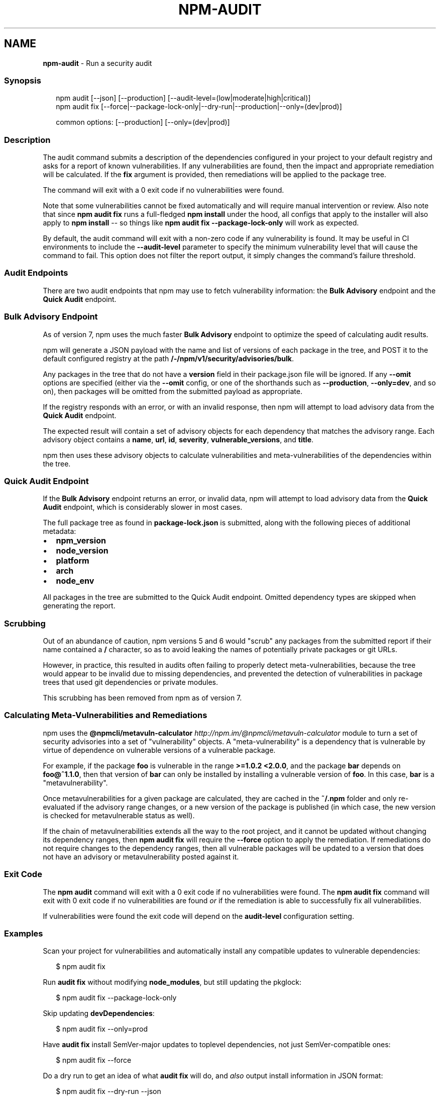 .TH "NPM\-AUDIT" "1" "June 2021" "" ""
.SH "NAME"
\fBnpm-audit\fR \- Run a security audit
.SS Synopsis
.P
.RS 2
.nf
npm audit [\-\-json] [\-\-production] [\-\-audit\-level=(low|moderate|high|critical)]
npm audit fix [\-\-force|\-\-package\-lock\-only|\-\-dry\-run|\-\-production|\-\-only=(dev|prod)]

common options: [\-\-production] [\-\-only=(dev|prod)]
.fi
.RE
.SS Description
.P
The audit command submits a description of the dependencies configured in
your project to your default registry and asks for a report of known
vulnerabilities\.  If any vulnerabilities are found, then the impact and
appropriate remediation will be calculated\.  If the \fBfix\fP argument is
provided, then remediations will be applied to the package tree\.
.P
The command will exit with a 0 exit code if no vulnerabilities were found\.
.P
Note that some vulnerabilities cannot be fixed automatically and will
require manual intervention or review\.  Also note that since \fBnpm audit
fix\fP runs a full\-fledged \fBnpm install\fP under the hood, all configs that
apply to the installer will also apply to \fBnpm install\fP \-\- so things like
\fBnpm audit fix \-\-package\-lock\-only\fP will work as expected\.
.P
By default, the audit command will exit with a non\-zero code if any
vulnerability is found\. It may be useful in CI environments to include the
\fB\-\-audit\-level\fP parameter to specify the minimum vulnerability level that
will cause the command to fail\. This option does not filter the report
output, it simply changes the command's failure threshold\.
.SS Audit Endpoints
.P
There are two audit endpoints that npm may use to fetch vulnerability
information: the \fBBulk Advisory\fP endpoint and the \fBQuick Audit\fP endpoint\.
.SS Bulk Advisory Endpoint
.P
As of version 7, npm uses the much faster \fBBulk Advisory\fP endpoint to
optimize the speed of calculating audit results\.
.P
npm will generate a JSON payload with the name and list of versions of each
package in the tree, and POST it to the default configured registry at
the path \fB/\-/npm/v1/security/advisories/bulk\fP\|\.
.P
Any packages in the tree that do not have a \fBversion\fP field in their
package\.json file will be ignored\.  If any \fB\-\-omit\fP options are specified
(either via the \fB\-\-omit\fP config, or one of the shorthands such as
\fB\-\-production\fP, \fB\-\-only=dev\fP, and so on), then packages will be omitted
from the submitted payload as appropriate\.
.P
If the registry responds with an error, or with an invalid response, then
npm will attempt to load advisory data from the \fBQuick Audit\fP endpoint\.
.P
The expected result will contain a set of advisory objects for each
dependency that matches the advisory range\.  Each advisory object contains
a \fBname\fP, \fBurl\fP, \fBid\fP, \fBseverity\fP, \fBvulnerable_versions\fP, and \fBtitle\fP\|\.
.P
npm then uses these advisory objects to calculate vulnerabilities and
meta\-vulnerabilities of the dependencies within the tree\.
.SS Quick Audit Endpoint
.P
If the \fBBulk Advisory\fP endpoint returns an error, or invalid data, npm will
attempt to load advisory data from the \fBQuick Audit\fP endpoint, which is
considerably slower in most cases\.
.P
The full package tree as found in \fBpackage\-lock\.json\fP is submitted, along
with the following pieces of additional metadata:
.RS 0
.IP \(bu 2
\fBnpm_version\fP
.IP \(bu 2
\fBnode_version\fP
.IP \(bu 2
\fBplatform\fP
.IP \(bu 2
\fBarch\fP
.IP \(bu 2
\fBnode_env\fP

.RE
.P
All packages in the tree are submitted to the Quick Audit endpoint\.
Omitted dependency types are skipped when generating the report\.
.SS Scrubbing
.P
Out of an abundance of caution, npm versions 5 and 6 would "scrub" any
packages from the submitted report if their name contained a \fB/\fP character,
so as to avoid leaking the names of potentially private packages or git
URLs\.
.P
However, in practice, this resulted in audits often failing to properly
detect meta\-vulnerabilities, because the tree would appear to be invalid
due to missing dependencies, and prevented the detection of vulnerabilities
in package trees that used git dependencies or private modules\.
.P
This scrubbing has been removed from npm as of version 7\.
.SS Calculating Meta\-Vulnerabilities and Remediations
.P
npm uses the
\fB@npmcli/metavuln\-calculator\fP \fIhttp://npm\.im/@npmcli/metavuln\-calculator\fR
module to turn a set of security advisories into a set of "vulnerability"
objects\.  A "meta\-vulnerability" is a dependency that is vulnerable by
virtue of dependence on vulnerable versions of a vulnerable package\.
.P
For example, if the package \fBfoo\fP is vulnerable in the range \fB>=1\.0\.2
<2\.0\.0\fP, and the package \fBbar\fP depends on \fBfoo@^1\.1\.0\fP, then that version
of \fBbar\fP can only be installed by installing a vulnerable version of \fBfoo\fP\|\.
In this case, \fBbar\fP is a "metavulnerability"\.
.P
Once metavulnerabilities for a given package are calculated, they are
cached in the \fB~/\.npm\fP folder and only re\-evaluated if the advisory range
changes, or a new version of the package is published (in which case, the
new version is checked for metavulnerable status as well)\.
.P
If the chain of metavulnerabilities extends all the way to the root
project, and it cannot be updated without changing its dependency ranges,
then \fBnpm audit fix\fP will require the \fB\-\-force\fP option to apply the
remediation\.  If remediations do not require changes to the dependency
ranges, then all vulnerable packages will be updated to a version that does
not have an advisory or metavulnerability posted against it\.
.SS Exit Code
.P
The \fBnpm audit\fP command will exit with a 0 exit code if no vulnerabilities
were found\.  The \fBnpm audit fix\fP command will exit with 0 exit code if no
vulnerabilities are found \fIor\fR if the remediation is able to successfully
fix all vulnerabilities\.
.P
If vulnerabilities were found the exit code will depend on the
\fBaudit\-level\fP configuration setting\.
.SS Examples
.P
Scan your project for vulnerabilities and automatically install any compatible
updates to vulnerable dependencies:
.P
.RS 2
.nf
$ npm audit fix
.fi
.RE
.P
Run \fBaudit fix\fP without modifying \fBnode_modules\fP, but still updating the
pkglock:
.P
.RS 2
.nf
$ npm audit fix \-\-package\-lock\-only
.fi
.RE
.P
Skip updating \fBdevDependencies\fP:
.P
.RS 2
.nf
$ npm audit fix \-\-only=prod
.fi
.RE
.P
Have \fBaudit fix\fP install SemVer\-major updates to toplevel dependencies, not
just SemVer\-compatible ones:
.P
.RS 2
.nf
$ npm audit fix \-\-force
.fi
.RE
.P
Do a dry run to get an idea of what \fBaudit fix\fP will do, and \fIalso\fR output
install information in JSON format:
.P
.RS 2
.nf
$ npm audit fix \-\-dry\-run \-\-json
.fi
.RE
.P
Scan your project for vulnerabilities and just show the details, without
fixing anything:
.P
.RS 2
.nf
$ npm audit
.fi
.RE
.P
Get the detailed audit report in JSON format:
.P
.RS 2
.nf
$ npm audit \-\-json
.fi
.RE
.P
Fail an audit only if the results include a vulnerability with a level of moderate or higher:
.P
.RS 2
.nf
$ npm audit \-\-audit\-level=moderate
.fi
.RE
.SS Configuration
<!\-\- AUTOGENERATED CONFIG DESCRIPTIONS START \-\->
<!\-\- automatically generated, do not edit manually \-\->
.SS \fBaudit\-level\fP
.RS 0
.IP \(bu 2
Default: null
.IP \(bu 2
Type: null, "info", "low", "moderate", "high", "critical", or "none"

.RE
.P
The minimum level of vulnerability for \fBnpm audit\fP to exit with a non\-zero
exit code\.
.SS \fBdry\-run\fP
.RS 0
.IP \(bu 2
Default: false
.IP \(bu 2
Type: Boolean

.RE
.P
Indicates that you don't want npm to make any changes and that it should
only report what it would have done\. This can be passed into any of the
commands that modify your local installation, eg, \fBinstall\fP, \fBupdate\fP,
\fBdedupe\fP, \fBuninstall\fP, as well as \fBpack\fP and \fBpublish\fP\|\.
.P
Note: This is NOT honored by other network related commands, eg \fBdist\-tags\fP,
\fBowner\fP, etc\.
.SS \fBforce\fP
.RS 0
.IP \(bu 2
Default: false
.IP \(bu 2
Type: Boolean

.RE
.P
Removes various protections against unfortunate side effects, common
mistakes, unnecessary performance degradation, and malicious input\.
.RS 0
.IP \(bu 2
Allow clobbering non\-npm files in global installs\.
.IP \(bu 2
Allow the \fBnpm version\fP command to work on an unclean git repository\.
.IP \(bu 2
Allow deleting the cache folder with \fBnpm cache clean\fP\|\.
.IP \(bu 2
Allow installing packages that have an \fBengines\fP declaration requiring a
different version of npm\.
.IP \(bu 2
Allow installing packages that have an \fBengines\fP declaration requiring a
different version of \fBnode\fP, even if \fB\-\-engine\-strict\fP is enabled\.
.IP \(bu 2
Allow \fBnpm audit fix\fP to install modules outside your stated dependency
range (including SemVer\-major changes)\.
.IP \(bu 2
Allow unpublishing all versions of a published package\.
.IP \(bu 2
Allow conflicting peerDependencies to be installed in the root project\.
.IP \(bu 2
Implicitly set \fB\-\-yes\fP during \fBnpm init\fP\|\.

.RE
.P
If you don't have a clear idea of what you want to do, it is strongly
recommended that you do not use this option!
.SS \fBjson\fP
.RS 0
.IP \(bu 2
Default: false
.IP \(bu 2
Type: Boolean

.RE
.P
Whether or not to output JSON data, rather than the normal output\.
.P
Not supported by all npm commands\.
.SS \fBpackage\-lock\-only\fP
.RS 0
.IP \(bu 2
Default: false
.IP \(bu 2
Type: Boolean

.RE
.P
If set to true, the current operation will only use the \fBpackage\-lock\.json\fP,
ignoring \fBnode_modules\fP\|\.
.P
For \fBupdate\fP this means only the \fBpackage\-lock\.json\fP will be updated,
instead of checking \fBnode_modules\fP and downloading dependencies\.
.P
For \fBlist\fP this means the output will be based on the tree described by the
\fBpackage\-lock\.json\fP, rather than the contents of \fBnode_modules\fP\|\.
.SS \fBomit\fP
.RS 0
.IP \(bu 2
Default: 'dev' if the \fBNODE_ENV\fP environment variable is set to
\|'production', otherwise empty\.
.IP \(bu 2
Type: "dev", "optional", or "peer" (can be set multiple times)

.RE
.P
Dependency types to omit from the installation tree on disk\.
.P
Note that these dependencies \fIare\fR still resolved and added to the
\fBpackage\-lock\.json\fP or \fBnpm\-shrinkwrap\.json\fP file\. They are just not
physically installed on disk\.
.P
If a package type appears in both the \fB\-\-include\fP and \fB\-\-omit\fP lists, then
it will be included\.
.P
If the resulting omit list includes \fB\|'dev'\fP, then the \fBNODE_ENV\fP environment
variable will be set to \fB\|'production'\fP for all lifecycle scripts\.
.SS \fBworkspace\fP
.RS 0
.IP \(bu 2
Default:
.IP \(bu 2
Type: String (can be set multiple times)

.RE
.P
Enable running a command in the context of the configured workspaces of the
current project while filtering by running only the workspaces defined by
this configuration option\.
.P
Valid values for the \fBworkspace\fP config are either:
.RS 0
.IP \(bu 2
Workspace names
.IP \(bu 2
Path to a workspace directory
.IP \(bu 2
Path to a parent workspace directory (will result to selecting all of the
nested workspaces)

.RE
.P
When set for the \fBnpm init\fP command, this may be set to the folder of a
workspace which does not yet exist, to create the folder and set it up as a
brand new workspace within the project\.
.P
This value is not exported to the environment for child processes\.
.SS \fBworkspaces\fP
.RS 0
.IP \(bu 2
Default: false
.IP \(bu 2
Type: Boolean

.RE
.P
Enable running a command in the context of \fBall\fR the configured
workspaces\.
.P
This value is not exported to the environment for child processes\.
<!\-\- AUTOGENERATED CONFIG DESCRIPTIONS END \-\->

.SS See Also
.RS 0
.IP \(bu 2
npm help install
.IP \(bu 2
npm help config

.RE
